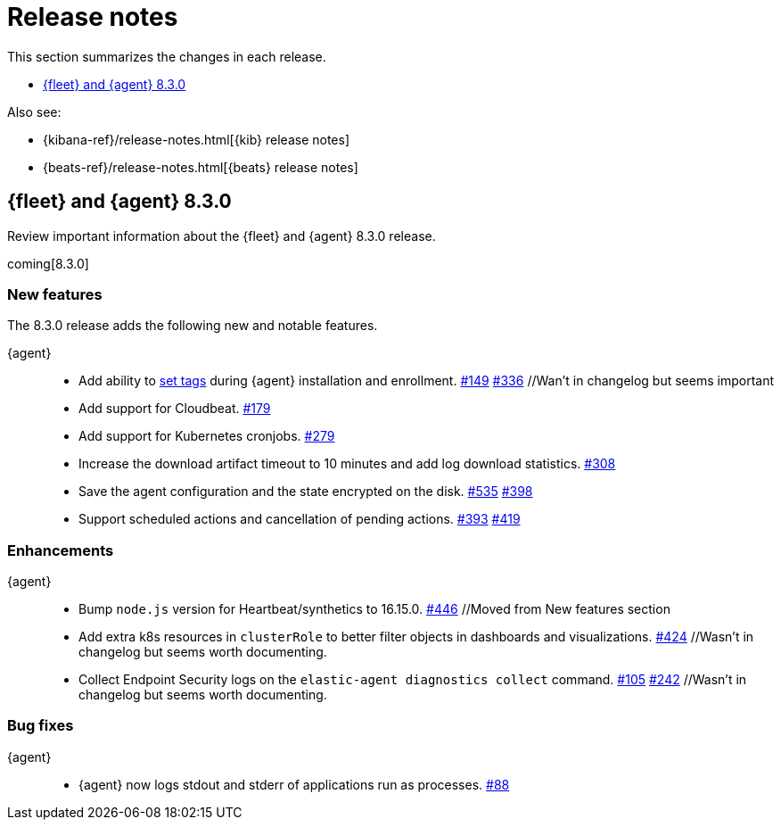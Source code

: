 // Use these for links to issue and pulls. 
:kib-issue: https://github.com/elastic/kibana/issues/
:kib-pull: https://github.com/elastic/kibana/pull/
:agent-issue: https://github.com/elastic/elastic-agent/issues/
:agent-pull: https://github.com/elastic/elastic-agent/pull/
:fleet-server-issue: https://github.com/elastic/beats/issues/fleet-server/
:fleet-server-pull: https://github.com/elastic/beats/pull/fleet-server/


[[release-notes]]
= Release notes

This section summarizes the changes in each release.

* <<release-notes-8.3.0>>

Also see:

* {kibana-ref}/release-notes.html[{kib} release notes]
* {beats-ref}/release-notes.html[{beats} release notes]

// begin 8.3.0 relnotes

[[release-notes-8.3.0]]
== {fleet} and {agent} 8.3.0

Review important information about the {fleet} and {agent} 8.3.0 release.

coming[8.3.0]

[discrete]
[[new-features-8.3.0]]
=== New features

The 8.3.0 release adds the following new and notable features.

//{fleet}::
//* add info

{agent}::
* Add ability to <<filter-agent-list-by-tags,set tags>> during {agent}
installation and enrollment. {agent-issue}149[#149] {agent-pull}336[#336] //Wan't in changelog but seems important
* Add support for Cloudbeat. {agent-pull}179[#179]
* Add support for Kubernetes cronjobs. {agent-pull}279[#279]
* Increase the download artifact timeout to 10 minutes and add log download
statistics. {agent-pull}308[#308]
* Save the agent configuration and the state encrypted on the disk.
{agent-issue}535[#535] {agent-pull}398[#398]
* Support scheduled actions and cancellation of pending actions.
{agent-issue}393[#393] {agent-pull}419[#419]

[discrete]
[[enhancements-8.3.0]]
=== Enhancements

//{fleet}::
//* add info

{agent}::
* Bump `node.js` version for Heartbeat/synthetics to 16.15.0.
{agent-pull}446[#446] //Moved from New features section
* Add extra k8s resources in `clusterRole` to better filter objects in
dashboards and visualizations. {agent-pull}424[#424] //Wasn't in changelog but
seems worth documenting.
* Collect Endpoint Security logs on the `elastic-agent diagnostics collect`
command. {agent-issue}105[#105] {agent-pull}242[#242] //Wasn't in changelog but
seems worth documenting.

[discrete]
[[bug-fixes-8.3.0]]
=== Bug fixes

//{fleet}::
//* add info

{agent}::
* {agent} now logs stdout and stderr of applications run as processes.
{agent-issue}88[#88]

// end 8.3.x relnotes


// ---------------------
//TEMPLATE
//Use the following text as a template. Remember to replace the version info.

// begin 8.3.x relnotes

//[[release-notes-8.3.x]]
//== {fleet} and {agent} 8.3.x

//Review important information about the {fleet} and {agent} 8.3.x release.

//[discrete]
//[[security-updates-8.3.x]]
//=== Security updates

//{fleet}::
//* add info

//{agent}::
//* add info

//[discrete]
//[[breaking-changes-8.3.x]]
//=== Breaking changes

//Breaking changes can prevent your application from optimal operation and
//performance. Before you upgrade, review the breaking changes, then mitigate the
//impact to your application.

//[discrete]
//[[breaking-PR#]]
//.Short description
//[%collapsible]
//====
//*Details* +
//<Describe new behavior.> For more information, refer to {kibana-pull}PR[#PR].

//*Impact* +
//<Describe how users should mitigate the change.> For more information, refer to {fleet-guide}/fleet-server.html[Fleet Server].
//====

//[discrete]
//[[known-issues-8.3.x]]
//=== Known issues

//[[known-issue-issue#]]
//.Short description
//[%collapsible]
//====

//*Details* 

//<Describe known issue.>

//*Impact* +

//<Describe impact or workaround.>

//====

//[discrete]
//[[deprecations-8.3.x]]
//=== Deprecations

//The following functionality is deprecated in 8.3.x, and will be removed in
//8.3.x. Deprecated functionality does not have an immediate impact on your
//application, but we strongly recommend you make the necessary updates after you
//upgrade to 8.3.x.

//{fleet}::
//* add info

//{agent}::
//* add info

//[discrete]
//[[new-features-8.3.x]]
//=== New features

//The 8.3.x release adds the following new and notable features.

//{fleet}::
//* add info

//{agent}::
//* add info

//[discrete]
//[[enhancements-8.3.x]]
//=== Enhancements

//{fleet}::
//* add info

//{agent}::
//* add info

//[discrete]
//[[bug-fixes-8.3.x]]
//=== Bug fixes

//{fleet}::
//* add info

//{agent}::
//* add info

// end 8.3.x relnotes

